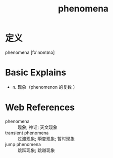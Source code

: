 #+title: phenomena
#+roam_tags:英语单词

* 定义
  
phenomena [fə'nɒmɪnə]

* Basic Explains
- n. 现象（phenomenon 的复数 ）

* Web References
- phenomena :: 现象; 神话; 天文现象
- transient phenomena :: 过渡现象; 瞬变现象; 暂时现象
- jump phenomena :: 跳跃现象; 跳越现象
